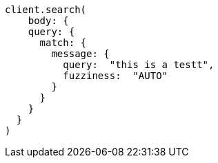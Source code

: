 [source, ruby]
----
client.search(
    body: {
    query: {
      match: {
        message: {
          query:  "this is a testt",
          fuzziness:  "AUTO"
        }
      }
    }
  }
)
----
